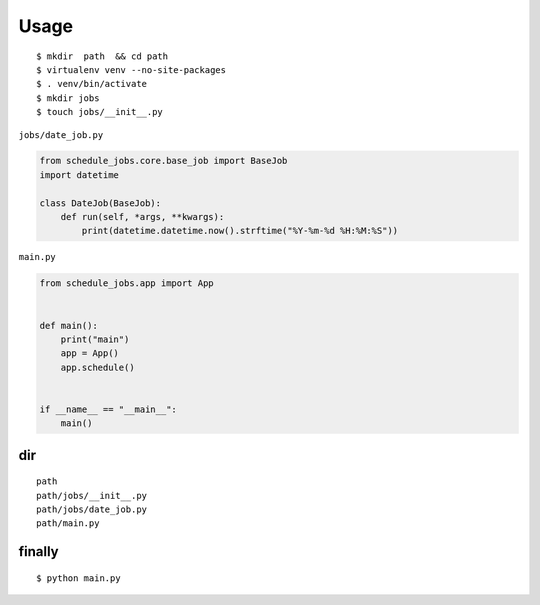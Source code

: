 Usage
~~~~~

::


    $ mkdir  path  && cd path
    $ virtualenv venv --no-site-packages
    $ . venv/bin/activate
    $ mkdir jobs
    $ touch jobs/__init__.py

``jobs/date_job.py``

.. code:: python

    from schedule_jobs.core.base_job import BaseJob
    import datetime

    class DateJob(BaseJob):
        def run(self, *args, **kwargs):
            print(datetime.datetime.now().strftime("%Y-%m-%d %H:%M:%S"))

``main.py``

.. code:: python


    from schedule_jobs.app import App


    def main():
        print("main")
        app = App()
        app.schedule()


    if __name__ == "__main__":
        main()

dir
^^^

::

        path
        path/jobs/__init__.py
        path/jobs/date_job.py
        path/main.py

finally
^^^^^^^

::


    $ python main.py




